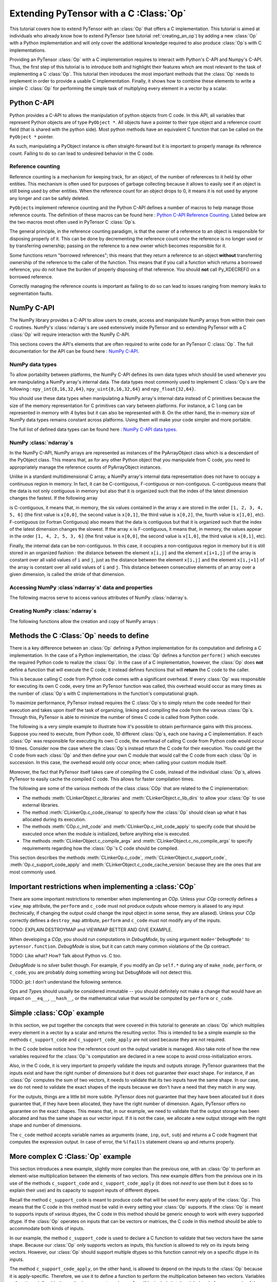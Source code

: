 
.. _creating_a_c_op:

=======================================
Extending PyTensor with a C :Class:`Op`
=======================================

This tutorial covers how to extend PyTensor with an :class:`Op` that offers a C
implementation.  This tutorial is aimed at individuals who already know how to
extend PyTensor (see tutorial :ref:`creating_an_op`) by adding a new :class:`Op`
with a Python implementation and will only cover the additional knowledge
required to also produce :class:`Op`\s with C implementations.

Providing an PyTensor :class:`Op` with a C implementation requires to interact with
Python's C-API and Numpy's C-API. Thus, the first step of this tutorial is to
introduce both and highlight their features which are most relevant to the
task of implementing a C :class:`Op`. This tutorial then introduces the most important
methods that the :class:`Op` needs to implement in order to provide a usable C
implementation. Finally, it shows how to combine these elements to write a
simple C :class:`Op` for performing the simple task of multiplying every element in a
vector by a scalar.

Python C-API
============

Python provides a C-API to allows the manipulation of python objects from C
code. In this API, all variables that represent Python objects are of type
``PyObject *``. All objects have a pointer to their type object and a reference
count field (that is shared with the python side). Most python methods have
an equivalent C function that can be called on the ``PyObject *`` pointer.

As such, manipulating a PyObject instance is often straight-forward but it
is important to properly manage its reference count. Failing to do so can
lead to undesired behavior in the C code.


Reference counting
------------------

Reference counting is a mechanism for keeping track, for an object, of
the number of references to it held by other entities. This mechanism is often
used for purposes of garbage collecting because it allows to easily see if
an object is still being used by other entities. When the reference count
for an object drops to 0, it means it is not used by anyone any longer and can
be safely deleted.

``PyObject``\s implement reference counting and the Python C-API defines a number
of macros to help manage those reference counts. The definition of these
macros can be found here : `Python C-API Reference Counting
<https://docs.python.org/2/c-api/refcounting.html>`_. Listed below are the
two macros most often used in PyTensor C :class:`Op`\s.


.. method:: void Py_XINCREF(PyObject *o)

    Increments the reference count of object ``o``. Without effect if the
    object is NULL.

.. method:: void Py_XDECREF(PyObject *o)

    Decrements the reference count of object ``o``. If the reference count
    reaches 0, it will trigger a call of the object's deallocation function.
    Without effect if the object is NULL.

The general principle, in the reference counting paradigm, is that the owner
of a reference to an object is responsible for disposing properly of it.
This can be done by decrementing the reference count once the reference is no
longer used or by transferring ownership; passing on the reference to a new
owner which becomes responsible for it.

Some functions return "borrowed references"; this means that they return a
reference to an object **without** transferring ownership of the reference to the
caller of the function. This means that if you call a function which returns a
borrowed reference, you do not have the burden of properly disposing of that
reference. You should **not** call Py_XDECREF() on a borrowed reference.

Correctly managing the reference counts is important as failing to do so can
lead to issues ranging from memory leaks to segmentation faults.


NumPy C-API
===========

The NumPy library provides a C-API to allow users to create, access and
manipulate NumPy arrays from within their own C routines. NumPy's :class:`ndarray`\s
are used extensively inside PyTensor and so extending PyTensor with a C :class:`Op` will
require interaction with the NumPy C-API.

This sections covers the API's elements that are often required to write code
for an PyTensor C :class:`Op`. The full documentation for the API can be found here :
`NumPy C-API <http://docs.scipy.org/doc/numpy/reference/c-api.html>`_.


NumPy data types
----------------

To allow portability between platforms, the NumPy C-API defines its own data
types which should be used whenever you are manipulating a NumPy array's
internal data. The data types most commonly used to implement C :class:`Op`\s are the
following : ``npy_int{8,16,32,64}``, ``npy_uint{8,16,32,64}`` and
``npy_float{32,64}``.

You should use these data types when manipulating a NumPy array's internal
data instead of C primitives because the size of the memory representation
for C primitives can vary between platforms. For instance, a C ``long`` can be
represented in memory with 4 bytes but it can also be represented with 8.
On the other hand, the in-memory size of NumPy data types remains constant
across platforms. Using them will make your code simpler and more portable.

The full list of defined data types can be found here :
`NumPy C-API data types
<http://docs.scipy.org/doc/numpy/reference/c-api.dtype.html#c-type-names>`_.


NumPy :class:`ndarray`\s
------------------------

In the NumPy C-API, NumPy arrays are represented as instances of the
PyArrayObject class which is a descendant of the PyObject class. This means
that, as for any other Python object that you manipulate from C code, you
need to appropriately manage the reference counts of PyArrayObject instances.

Unlike in a standard multidimensional C array, a NumPy array's internal data
representation does not have to occupy a continuous region in memory. In fact,
it can be C-contiguous, F-contiguous or non-contiguous. C-contiguous means
that the data is not only contiguous in memory but also that it is organized
such that the index of the latest dimension changes the fastest. If the
following array

.. testcode::

    x = [[1, 2, 3],
         [4, 5, 6]]

is C-contiguous, it means that, in memory, the six values contained in the
array ``x`` are stored in the order ``[1, 2, 3, 4, 5, 6]`` (the first value is
``x[0,0]``, the second value is ``x[0,1]``, the third value is ``x[0,2]``, the,
fourth value is ``x[1,0]``, etc). F-contiguous (or Fortran Contiguous) also
means that the data is contiguous but that it is organized such that the index
of the latest dimension changes the slowest. If the array ``x`` is
F-contiguous, it means that, in memory, the values appear in the order
``[1, 4, 2, 5, 3, 6]`` (the first value is ``x[0,0]``, the second value is
``x[1,0]``, the third value is ``x[0,1]``, etc).

Finally, the internal data can be non-contiguous. In this case, it occupies
a non-contiguous region in memory but it is still stored in an organized
fashion : the distance between the element ``x[i,j]`` and the element
``x[i+1,j]`` of the array is constant over all valid values of ``i`` and
``j``, just as the distance between the element ``x[i,j]`` and the element
``x[i,j+1]`` of the array is constant over all valid values of ``i`` and ``j``.
This distance between consecutive elements of an array over a given dimension,
is called the stride of that dimension.


Accessing NumPy :class`ndarray`\s' data and properties
------------------------------------------------------

The following macros serve to access various attributes of NumPy :class:`ndarray`\s.

.. method:: void* PyArray_DATA(PyArrayObject* arr)

    Returns a pointer to the first element of the array's data. The returned
    pointer must be cast to a pointer of the proper Numpy C-API data type
    before use.

.. method:: int PyArray_NDIM(PyArrayObject* arr)

    Returns the number of dimensions in the the array pointed by ``arr``

.. method:: npy_intp* PyArray_DIMS(PyArrayObject* arr)

    Returns a pointer on the first element of ``arr``'s internal array
    describing its dimensions. This internal array contains as many elements
    as the array ``arr`` has dimensions.

    The macro ``PyArray_SHAPE()`` is a synonym of ``PyArray_DIMS()`` : it has
    the same effect and is used in an identical way.

.. method:: npy_intp* PyArray_STRIDES(PyArrayObject* arr)

    Returns a pointer on the first element of ``arr``'s internal array
    describing the stride for each of its dimension. This array has as many
    elements as the number of dimensions in ``arr``. In this array, the
    strides are expressed in number of bytes.

.. method:: PyArray_Descr* PyArray_DESCR(PyArrayObject* arr)

    Returns a reference to the object representing the dtype of the array.

    The macro ``PyArray_DTYPE()`` is a synonym of the ``PyArray_DESCR()`` : it
    has the same effect and is used in an identical way.

    :note:
        This is a borrowed reference so you do not need to decrement its
        reference count once you are done with it.

.. method:: int PyArray_TYPE(PyArrayObject* arr)

    Returns the typenumber for the elements of the array. Like the dtype, the
    typenumber is a descriptor for the type of the data in the array. However,
    the two are not synonyms and, as such, cannot be used in place of the
    other.

.. method:: npy_intp PyArray_SIZE(PyArrayObject* arr)

    Returns to total number of elements in the array

.. method:: bool PyArray_CHKFLAGS(PyArrayObject* arr, flags)

    Returns true if the array has the specified flags. The variable flag
    should either be a NumPy array flag or an integer obtained by applying
    bitwise or to an ensemble of flags.

    The flags that can be used in with this macro are :
    ``NPY_ARRAY_C_CONTIGUOUS``, ``NPY_ARRAY_F_CONTIGUOUS``, ``NPY_ARRAY_OWNDATA``,
    ``NPY_ARRAY_ALIGNED``, ``NPY_ARRAY_WRITEABLE``, ``NPY_ARRAY_UPDATEIFCOPY``.


Creating NumPy :class:`ndarray`\s
---------------------------------

The following functions allow the creation and copy of NumPy arrays :

.. method:: PyObject* PyArray_EMPTY(int nd, npy_intp* dims, typenum dtype,
                                    int fortran)

    Constructs a new :class:`ndarray` with the number of dimensions specified by
    ``nd``, shape specified by ``dims`` and data type specified by ``dtype``.
    If ``fortran`` is equal to 0, the data is organized in a C-contiguous
    layout, otherwise it is organized in a F-contiguous layout. The array
    elements are not initialized in any way.

    The function ``PyArray_Empty()`` performs the same function as the macro
    ``PyArray_EMPTY()`` but the data type is given as a pointer to a
    ``PyArray_Descr`` object instead of a ``typenum``.

.. method:: PyObject* PyArray_ZEROS(int nd, npy_intp* dims, typenum dtype,
                                    int fortran)

    Constructs a new :class:`ndarray` with the number of dimensions specified by
    ``nd``, shape specified by ``dims`` and data type specified by ``dtype``.
    If ``fortran`` is equal to 0, the data is organized in a C-contiguous
    layout, otherwise it is organized in a F-contiguous layout. Every element
    in the array is initialized to 0.

    The function ``PyArray_Zeros()`` performs the same function as the macro
    ``PyArray_ZEROS()`` but the data type is given as a pointer to a
    ``PyArray_Descr`` object instead of a ``typenum``.

.. method:: PyArrayObject* PyArray_GETCONTIGUOUS(PyObject* op)

    Returns a C-contiguous and well-behaved copy of the array :class:`Op`. If :class:`Op` is
    already C-contiguous and well-behaved, this function simply returns a
    new reference to :class:`Op`.



Methods the C :Class:`Op` needs to define
=========================================

There is a key difference between an :class:`Op` defining a Python implementation for
its computation and defining a C implementation. In the case of a Python
implementation, the :class:`Op` defines a function ``perform()`` which executes the
required Python code to realize the :class:`Op`. In the case of a C implementation,
however, the :class:`Op` does **not** define a function that will execute the C code; it
instead defines functions that will **return** the C code to the caller.

This is because calling C code from Python code comes with a significant
overhead. If every :class:`Op` was responsible for executing its own C code, every
time an PyTensor function was called, this overhead would occur as many times
as the number of :class:`Op`\s with C implementations in the function's computational
graph.

To maximize performance, PyTensor instead requires the C :class:`Op`\s to simply return
the code needed for their execution and takes upon itself the task of
organizing, linking and compiling the code from the various :class:`Op`\s. Through this,
PyTensor is able to minimize the number of times C code is called from Python
code.

The following is a very simple example to illustrate how it's possible to
obtain performance gains with this process. Suppose you need to execute,
from Python code, 10 different :class:`Op`\s, each one having a C implementation. If
each :class:`Op` was responsible for executing its own C code, the overhead of
calling C code from Python code would occur 10 times. Consider now the case
where the :class:`Op`\s instead return the C code for their execution. You could get
the C code from each :class:`Op` and then define your own C module that would call
the C code from each :class:`Op` in succession. In this case, the overhead would only
occur once; when calling your custom module itself.

Moreover, the fact that PyTensor itself takes care of compiling the C code,
instead of the individual :class:`Op`\s, allows PyTensor to easily cache the compiled C
code. This allows for faster compilation times.

The following are some of the various methods of the class :class:`COp` that are
related to the C implementation:

* The methods :meth:`CLinkerObject.c_libraries` and :meth:`CLinkerObject.c_lib_dirs` to allow
  your :class:`Op` to use external libraries.

* The method :meth:`CLinkerOp.c_code_cleanup` to specify how the :class:`Op` should
  clean up what it has allocated during its execution.

* The methods :meth:`COp.c_init_code` and :meth:`CLinkerOp.c_init_code_apply`
  to specify code that should be executed once when the module is
  initialized, before anything else is executed.

* The methods :meth:`CLinkerObject.c_compile_args` and
  :meth:`CLinkerObject.c_no_compile_args` to specify requirements regarding how
  the :class:`Op`'s C code should be compiled.

This section describes the methods :meth:`CLinkerOp.c_code`,
:meth:`CLinkerObject.c_support_code`, :meth:`Op.c_support_code_apply` and
:meth:`CLinkerObject.c_code_cache_version` because they are the ones that are most
commonly used.

.. method:: c_code(node, name, input_names, output_names, sub)

    This method returns a string containing the C code to perform the
    computation required by this `Op`.

    The ``node`` argument is an :ref:`apply` node representing an
    application of the current `Op` on a list of inputs, producing a list of
    outputs.

    ``input_names`` is a sequence of strings which contains as many strings
    as the `Op` has inputs. Each string contains the name of the C variable
    to which the corresponding input has been assigned. For example, the name
    of the C variable representing the first input of the `Op` is given by
    ``input_names[0]``. You should therefore use this name in your
    C code to interact with that variable. ``output_names`` is used
    identically to ``input_names``, but for the `Op`'s outputs.

    Finally, ``sub`` is a dictionary of extras parameters to the `c_code`
    method. Among other things, it contains ``sub['fail']`` which is a string
    of C code that you should include in your C code (after ensuring that a
    Python exception is set) if it needs to raise an exception. Ex:

    .. code-block:: c

        c_code = """
            PyErr_Format(PyExc_ValueError, "X does not have the right value");
            %(fail)s;
        """ % {'fail' : sub['fail']}

    to raise a ValueError Python exception with the specified message.
    The function ``PyErr_Format()`` supports string formatting so it is
    possible to tailor the error message to the specifics of the error
    that occurred. If ``PyErr_Format()`` is called with more than two
    arguments, the subsequent arguments are used to format the error message
    with the same behavior as the function `PyString_FromFormat()
    <https://docs.python.org/2/c-api/string.html#c.PyString_FromFormat>`_. The
    ``%`` characters in the format characters need to be escaped since the C
    code itself is defined in a string which undergoes string formatting.

    .. code-block:: c

        c_code = """
            PyErr_Format(PyExc_ValueError,
                         "X==%%i but it should be greater than 0", X);
            %(fail)s;
        """ % {'fail' : sub['fail']}

    :note:
        Your C code should not return the output of the computation but
        rather put the results in the C variables whose names are contained in
        the ``output_names``.

.. method:: c_support_code(**kwargs)

    Returns a string or a list of strings containing some support C code for this `Op`. This code
    will be included at the global scope level and can be used to define
    functions and structs that will be used by every apply of this `Op`.

.. method:: c_support_code_apply(node, name)

    Returns a string containing some support C code for this `Op`. This code
    will be included at the global scope level and can be used to define
    functions and structs that will be used by this `Op`. The difference between
    this method and ``c_support_code`` is that the C code specified in
    ``c_support_code_apply`` should be specific to each apply of the `Op`,
    while ``c_support_code`` is for support code that is not specific to
    each apply.

    Both ``c_support_code`` and ``c_support_code_apply`` are necessary
    because an PyTensor `Op` can be used more than once in a given PyTensor
    function. For example, an `Op` that adds two matrices could be used at some
    point in the PyTensor function to add matrices of integers and, at another
    point, to add matrices of doubles. Because the dtype of the inputs and
    outputs can change between different applies of the `Op`, any support code
    that relies on a certain dtype is specific to a given `Apply` of the `Op` and
    should therefore be defined in ``c_support_code_apply``.

.. method:: c_code_cache_version()

    Returns a tuple of integers representing the version of the C code in this
    :class:`Op`. Ex : (1, 4, 0) for version 1.4.0

    This tuple is used by PyTensor to cache the compiled C code for this `Op`. As
    such, the return value **MUST BE CHANGED** every time the C code is altered
    or else PyTensor will disregard the change in the code and simply load a
    previous version of the `Op` from the cache. If you want to avoid caching of
    the C code of this `Op`, return an empty tuple or do not implement this
    method.

    :note:
        PyTensor can handle tuples of any hashable objects as return values
        for this function but, for greater readability and easier management,
        this function should return a tuple of integers as previously
        described.

        Also, do not use the built-in ``hash``; it will produce different values
        between Python sessions and confound the caching process.

Important restrictions when implementing a :class:`COp`
=======================================================

There are some important restrictions to remember when implementing an `COp`.
Unless your `COp` correctly defines a ``view_map`` attribute, the ``perform`` and ``c_code`` must not
produce outputs whose memory is aliased to any input (technically, if changing the
output could change the input object in some sense, they are aliased).
Unless your `COp` correctly defines a ``destroy_map`` attribute, ``perform`` and ``c_code`` must
not modify any of the inputs.

TODO: EXPLAIN DESTROYMAP and VIEWMAP BETTER AND GIVE EXAMPLE.

When developing a `COp`, you should run computations in `DebugMode`, by using
argument ``mode='DebugMode'`` to ``pytensor.function``. `DebugMode` is
slow, but it can catch many common violations of the `Op` contract.

TODO: Like what? How? Talk about Python vs. C too.

`DebugMode` is no silver bullet though.
For example, if you modify an `Op` ``self.*`` during any of
``make_node``, ``perform``, or ``c_code``, you are probably doing something
wrong but DebugMode will not detect this.

TODO: jpt: I don't understand the following sentence.

`Op`\s and `Type`\s should usually be considered immutable -- you should
definitely not make a change that would have an impact on ``__eq__``,
``__hash__``, or the mathematical value that would be computed by  ``perform``
or ``c_code``.


Simple :class:`COp` example
===========================

In this section, we put together the concepts that were covered in this
tutorial to generate an :class:`Op` which multiplies every element in a vector
by a scalar and returns the resulting vector. This is intended to be a simple
example so the methods ``c_support_code`` and ``c_support_code_apply`` are
not used because they are not required.

In the C code below notice how the reference count on the output variable is
managed. Also take note of how the new variables required for the :class:`Op`'s
computation are declared in a new scope to avoid cross-initialization errors.

Also, in the C code, it is very important to properly validate the inputs
and outputs storage. PyTensor guarantees that the inputs exist and have the
right number of dimensions but it does not guarantee their exact shape. For
instance, if an :class:`Op` computes the sum of two vectors, it needs to validate that
its two inputs have the same shape. In our case, we do not need to validate
the exact shapes of the inputs because we don't have a need that they match
in any way.

For the outputs, things are a little bit more subtle. PyTensor does not
guarantee that they have been allocated but it does guarantee that, if they
have been allocated, they have the right number of dimension. Again, PyTensor
offers no guarantee on the exact shapes. This means that, in our example, we
need to validate that the output storage has been allocated and has the same
shape as our vector input. If it is not the case, we allocate a new output
storage with the right shape and number of dimensions.

.. testcode:: examples

    import numpy
    import pytensor

    from pytensor.link.c.op import COp
    from pytensor.graph.basic import Apply


    class VectorTimesScalar(COp):
        __props__ = ()

        def make_node(self, x, y):
            # Validate the inputs' type
            if x.type.ndim != 1:
                raise TypeError('x must be a 1-d vector')
            if y.type.ndim != 0:
                raise TypeError('y must be a scalar')

            # Create an output variable of the same type as x
            output_var = x.type()

            return Apply(self, [x, y], [output_var])

        def c_code_cache_version(self):
            return (1, 0)

        def c_code(self, node, name, inp, out, sub):
            x, y = inp
            z, = out

            # Extract the dtypes of the inputs and outputs storage to
            # be able to declare pointers for those dtypes in the C
            # code.
            dtype_x = node.inputs[0].dtype
            dtype_y = node.inputs[1].dtype
            dtype_z = node.outputs[0].dtype

            itemsize_x = numpy.dtype(dtype_x).itemsize
            itemsize_z = numpy.dtype(dtype_z).itemsize

            fail = sub['fail']

            c_code = """
            // Validate that the output storage exists and has the same
            // dimension as x.
            if (NULL == %(z)s ||
                PyArray_DIMS(%(x)s)[0] != PyArray_DIMS(%(z)s)[0])
            {
                /* Reference received to invalid output variable.
                Decrease received reference's ref count and allocate new
                output variable */
                Py_XDECREF(%(z)s);
                %(z)s = (PyArrayObject*)PyArray_EMPTY(1,
                                                    PyArray_DIMS(%(x)s),
                                                    PyArray_TYPE(%(x)s),
                                                    0);

                if (!%(z)s) {
                    %(fail)s;
                }
            }

            // Perform the vector multiplication by a scalar
            {
                /* The declaration of the following variables is done in a new
                scope to prevent cross initialization errors */
                npy_%(dtype_x)s* x_data_ptr =
                                (npy_%(dtype_x)s*)PyArray_DATA(%(x)s);
                npy_%(dtype_z)s* z_data_ptr =
                                (npy_%(dtype_z)s*)PyArray_DATA(%(z)s);
                npy_%(dtype_y)s y_value =
                                ((npy_%(dtype_y)s*)PyArray_DATA(%(y)s))[0];
                int x_stride = PyArray_STRIDES(%(x)s)[0] / %(itemsize_x)s;
                int z_stride = PyArray_STRIDES(%(z)s)[0] / %(itemsize_z)s;
                int x_dim = PyArray_DIMS(%(x)s)[0];

                for(int i=0; i < x_dim; i++)
                {
                    z_data_ptr[i * z_stride] = (x_data_ptr[i * x_stride] *
                                                y_value);
                }
            }
            """

            return c_code % locals()


The ``c_code`` method accepts variable names as arguments (``name``, ``inp``,
``out``, ``sub``) and returns a C code fragment that computes the expression
output. In case of error, the ``%(fail)s`` statement cleans up and returns
properly.

More complex C :Class:`Op` example
==================================

This section introduces a new example, slightly more complex than the previous
one, with an :class:`Op` to perform an element-wise multiplication between the elements
of two vectors. This new example differs from the previous one in its use
of the methods ``c_support_code`` and ``c_support_code_apply`` (it does
not `need` to use them but it does so to explain their use) and its capacity
to support inputs of different dtypes.

Recall the method ``c_support_code`` is meant to produce code that will
be used for every apply of the :class:`Op`. This means that the C code in this
method must be valid in every setting your :class:`Op` supports. If the :class:`Op` is meant
to supports inputs of various dtypes, the C code in this method should be
generic enough to work with every supported dtype. If the :class:`Op` operates on
inputs that can be vectors or matrices, the C code in this method should
be able to accommodate both kinds of inputs.

In our example, the method ``c_support_code`` is used to declare a C
function to validate that two vectors have the same shape. Because our
:class:`Op` only supports vectors as inputs, this function is allowed to rely
on its inputs being vectors. However, our :class:`Op` should support multiple
dtypes so this function cannot rely on a specific dtype in its inputs.

The method ``c_support_code_apply``, on the other hand, is allowed
to depend on the inputs to the :class:`Op` because it is apply-specific. Therefore, we
use it to define a function to perform the multiplication between two vectors.
Variables or functions defined in the method ``c_support_code_apply`` will
be included at the global scale for every apply of the :Class:`Op`. Because of this,
the names of those variables and functions should include the name of the :class:`Op`,
like in the example. Otherwise, using the :class:`Op` twice in the same graph will give
rise to conflicts as some elements will be declared more than once.

The last interesting difference occurs in the ``c_code()`` method. Because the
dtype of the output is variable and not guaranteed to be the same as any of
the inputs (because of the upcast in the method ``make_node()``), the typenum
of the output has to be obtained in the Python code and then included in the
C code.

.. testcode:: examples

    class VectorTimesVector(COp):
        __props__ = ()

        def make_node(self, x, y):
            # Validate the inputs' type
            if x.type.ndim != 1:
                raise TypeError('x must be a 1-d vector')
            if y.type.ndim != 1:
                raise TypeError('y must be a 1-d vector')

            # Create an output variable of the same type as x
            output_var = pytensor.tensor.type.TensorType(
                            dtype=pytensor.scalar.upcast(x.dtype, y.dtype),
                            shape=(None,))()

            return Apply(self, [x, y], [output_var])

        def c_code_cache_version(self):
            return (1, 0, 2)

        def c_support_code(self, **kwargs):
            c_support_code = """
            bool vector_same_shape(PyArrayObject* arr1,
                PyArrayObject* arr2)
            {
                return (PyArray_DIMS(arr1)[0] == PyArray_DIMS(arr2)[0]);
            }
            """

            return c_support_code

        def c_support_code_apply(self, node, name):
            dtype_x = node.inputs[0].dtype
            dtype_y = node.inputs[1].dtype
            dtype_z = node.outputs[0].dtype

            c_support_code = """
            void vector_elemwise_mult_%(name)s(npy_%(dtype_x)s* x_ptr,
                int x_str, npy_%(dtype_y)s* y_ptr, int y_str,
                npy_%(dtype_z)s* z_ptr, int z_str, int nbElements)
            {
                for (int i=0; i < nbElements; i++){
                    z_ptr[i * z_str] = x_ptr[i * x_str] * y_ptr[i * y_str];
                }
            }
            """

            return c_support_code % locals()

        def c_code(self, node, name, inp, out, sub):
            x, y = inp
            z, = out

            dtype_x = node.inputs[0].dtype
            dtype_y = node.inputs[1].dtype
            dtype_z = node.outputs[0].dtype

            itemsize_x = numpy.dtype(dtype_x).itemsize
            itemsize_y = numpy.dtype(dtype_y).itemsize
            itemsize_z = numpy.dtype(dtype_z).itemsize

            typenum_z = numpy.dtype(dtype_z).num

            fail = sub['fail']

            c_code = """
            // Validate that the inputs have the same shape
            if ( !vector_same_shape(%(x)s, %(y)s))
            {
                PyErr_Format(PyExc_ValueError, "Shape mismatch : "
                            "x.shape[0] and y.shape[0] should match but "
                            "x.shape[0] == %%i and y.shape[0] == %%i",
                            PyArray_DIMS(%(x)s)[0], PyArray_DIMS(%(y)s)[0]);
                %(fail)s;
            }

            // Validate that the output storage exists and has the same
            // dimension as x.
            if (NULL == %(z)s || !(vector_same_shape(%(x)s, %(z)s)))
            {
                /* Reference received to invalid output variable.
                Decrease received reference's ref count and allocate new
                output variable */
                Py_XDECREF(%(z)s);
                %(z)s = (PyArrayObject*)PyArray_EMPTY(1,
                                                    PyArray_DIMS(%(x)s),
                                                    %(typenum_z)s,
                                                    0);

                if (!%(z)s) {
                    %(fail)s;
                }
            }

            // Perform the vector elemwise multiplication
            vector_elemwise_mult_%(name)s(
                                    (npy_%(dtype_x)s*)PyArray_DATA(%(x)s),
                                    PyArray_STRIDES(%(x)s)[0] / %(itemsize_x)s,
                                    (npy_%(dtype_y)s*)PyArray_DATA(%(y)s),
                                    PyArray_STRIDES(%(y)s)[0] / %(itemsize_y)s,
                                    (npy_%(dtype_z)s*)PyArray_DATA(%(z)s),
                                    PyArray_STRIDES(%(z)s)[0] / %(itemsize_z)s,
                                    PyArray_DIMS(%(x)s)[0]);
            """

            return c_code % locals()


Alternate way of defining C :class:`Op`\s
=========================================

The two previous examples have covered the standard way of implementing C :class:`Op`\s
in PyTensor by inheriting from the class :class:`Op`. This process is mostly
simple but it still involves defining many methods as well as mixing, in the
same file, both Python and C code which tends to make the result less
readable.

To help with this, PyTensor defines a class, `ExternalCOp`, from which new C :class:`Op`\s
can inherit. The class `ExternalCOp` aims to simplify the process of implementing
C :class:`Op`\s by doing the following :

*      It allows you to define the C implementation of your :class:`Op` in a distinct
       C code file. This makes it easier to keep your Python and C code
       readable and well indented.

*      It can automatically handle all the methods that return C code,
       in addition to :meth:`Op.c_code_cache_version` based on the
       provided external C implementation.

To illustrate how much simpler the class `ExternalCOp` makes the process of defining
a new :class:`Op` with a C implementation, let's revisit the second example of this
tutorial, the `VectorTimesVector`\ :class:`Op`. In that example, we implemented an :class:`Op`
to perform the task of element-wise vector-vector multiplication. The two
following blocks of code illustrate what the :class:`Op` would look like if it was
implemented using the `ExternalCOp` class.

The new :class:`Op` is defined inside a Python file with the following code :

.. testcode::

    import pytensor
    from pytensor.link.c.op import ExternalCOp

    class VectorTimesVector(ExternalCOp):
        __props__ = ()

        func_file = "./vectorTimesVector.c"
        func_name = "APPLY_SPECIFIC(vector_times_vector)"

        def __init__(self):
            super().__init__(self.func_file, self.func_name)

        def make_node(self, x, y):
            # Validate the inputs' type
            if x.type.ndim != 1:
                raise TypeError('x must be a 1-d vector')
            if y.type.ndim != 1:
                raise TypeError('y must be a 1-d vector')

            # Create an output variable of the same type as x
            output_var = pytensor.tensor.type.TensorType(
                            dtype=pytensor.scalar.upcast(x.dtype, y.dtype),
                            shape=(None,))()

            return Apply(self, [x, y], [output_var])

And the following is the C implementation of the :class:`Op`, defined in an external
C file named ``vectorTimesVector.c``:

.. code-block:: c

    #section support_code

    // Support code function
    bool vector_same_shape(PyArrayObject* arr1, PyArrayObject* arr2)
    {
        return (PyArray_DIMS(arr1)[0] == PyArray_DIMS(arr2)[0]);
    }


    #section support_code_apply

    // Apply-specific support function
    void APPLY_SPECIFIC(vector_elemwise_mult)(
        DTYPE_INPUT_0* x_ptr, int x_str,
        DTYPE_INPUT_1* y_ptr, int y_str,
        DTYPE_OUTPUT_0* z_ptr, int z_str, int nbElements)
    {
        for (int i=0; i < nbElements; i++){
            z_ptr[i * z_str] = x_ptr[i * x_str] * y_ptr[i * y_str];
        }
    }

    // Apply-specific main function
    int APPLY_SPECIFIC(vector_times_vector)(PyArrayObject* input0,
                                            PyArrayObject* input1,
                                            PyArrayObject** output0)
    {
        // Validate that the inputs have the same shape
        if ( !vector_same_shape(input0, input1))
        {
            PyErr_Format(PyExc_ValueError, "Shape mismatch : "
                        "input0.shape[0] and input1.shape[0] should "
                        "match but x.shape[0] == %i and "
                        "y.shape[0] == %i",
                        PyArray_DIMS(input0)[0], PyArray_DIMS(input1)[0]);
            return 1;
        }

        // Validate that the output storage exists and has the same
        // dimension as x.
        if (NULL == *output0 || !(vector_same_shape(input0, *output0)))
        {
            /* Reference received to invalid output variable.
            Decrease received reference's ref count and allocate new
            output variable */
            Py_XDECREF(*output0);
            *output0 = (PyArrayObject*)PyArray_EMPTY(1,
                                                    PyArray_DIMS(input0),
                                                    TYPENUM_OUTPUT_0,
                                                    0);

            if (!*output0) {
                PyErr_Format(PyExc_ValueError,
                            "Could not allocate output storage");
                return 1;
            }
        }

        // Perform the actual vector-vector multiplication
        APPLY_SPECIFIC(vector_elemwise_mult)(
                                (DTYPE_INPUT_0*)PyArray_DATA(input0),
                                PyArray_STRIDES(input0)[0] / ITEMSIZE_INPUT_0,
                                (DTYPE_INPUT_1*)PyArray_DATA(input1),
                                PyArray_STRIDES(input1)[0] / ITEMSIZE_INPUT_1,
                                (DTYPE_OUTPUT_0*)PyArray_DATA(*output0),
                                PyArray_STRIDES(*output0)[0] / ITEMSIZE_OUTPUT_0,
                                PyArray_DIMS(input0)[0]);

        return 0;
    }

As you can see from this example, the Python and C implementations are nicely
decoupled which makes them much more readable than when they were intertwined
in the same file and the C code contained string formatting markers.

Now that we have motivated the `ExternalCOp` class, we can have a more precise look at
what it does for us. For this, we go through the various elements that make up
this new version of the `VectorTimesVector`\ `Op` :

*       Parent class : instead of inheriting from the class :class:`Op`,
        VectorTimesVector inherits from the class `ExternalCOp`.

*       Constructor : in our new `COp`, the :meth:`COp.__init__` method has an
        important use; to inform the constructor of the `ExternalCOp` class
        of the location, on the filesystem of the C implementation of
        this `COp`. To do this, it gives a list of file paths containing
        the C code for this `COp`.  To auto-generate the c_code method
        with a function call you can specify the function name as the
        second parameter.  The paths should be given as a relative
        path from the folder where the descendant of the `ExternalCOp` class
        is defined.

*       :meth:`ExternalCOp.make_node` : this method is absolutely
        identical to the one in our old example. Using the `ExternalCOp`
        class doesn't change anything here.

*       External C code : the external C code implements the various
        functions associated with the `COp`.  Writing this C code
        involves a few subtleties which deserve their own respective
        sections.

Main function
-------------

If you pass a function name to :meth:`ExternalCOp.__init___`, it must respect
the following constraints:

*       It must return an int. The value of that int indicates whether
        the `Op` could perform its task or not. A value of 0 indicates
        success while any non-zero value will interrupt the execution
        of the PyTensor function.  When returning non-zero the function
        must set a python exception indicating the details of the
        problem.

*       It must receive one argument for each input to the `Op` followed
        by one pointer to an argument for each output of the `Op`.  The
        types for the argument is dependent on the Types (that is
        pytensor Types) of your inputs and outputs.

*       You can specify the number of inputs and outputs for your `Op`
        by setting the ``_cop_num_inputs`` and ``_cop_num_outputs``
        attributes on your `COp`.  The main function will always be
        called with that number of arguments, using NULL to fill in
        for missing values at the end.  This can be used if your `COp`
        has a variable number of inputs or outputs, but with a fixed
        maximum.

For example, the main C function of an `COp` that takes two TensorTypes
(which has ``PyArrayObject *`` as its C type) as inputs and returns
both their sum and the difference between them would have four
parameters (two for the `COp`'s inputs and two for its outputs) and it's
signature would look something like this :

.. code-block:: c

    int sumAndDiffOfScalars(PyArrayObject* in0, PyArrayObject* in1,
                            PyArrayObject** out0, PyArrayObject** out1)

Macros
------

For certain section tags, your C code can benefit from a number of
pre-defined macros.  These section tags have no macros: ``init_code``,
``support_code``. All other tags will have the support macros
discussed below.

*      ``APPLY_SPECIFIC(str)`` which will automatically append a name
       unique to the :ref:`Apply` node that applies the `Op` at the end
       of the provided ``str``. The use of this macro is discussed
       further below.

For every input which has a :attr:`dtype` attribute (this means
Tensors), the following macros will be
defined unless your `Op` class has an :attr:`Op.check_input` attribute
defined to False. In these descriptions 'i' refers to the position
(indexed from 0) in the input array.

*       ``DTYPE_INPUT_{i}`` : NumPy dtype of the data in the array.
        This is the variable type corresponding to the NumPy dtype, not the
        string representation of the NumPy dtype. For instance, if the `Op`'s
        first input is a float32 :class:`ndarray`, then the macro ``DTYPE_INPUT_0``
        corresponds to ``npy_float32`` and can directly be used to declare a
        new variable of the same dtype as the data in the array :

        .. code-block:: c

            DTYPE_INPUT_0 myVar = someValue;

*       ``TYPENUM_INPUT_{i}`` : Typenum of the data in the array

*       ``ITEMSIZE_INPUT_{i}`` : Size, in bytes, of the elements in
        the array.

In the same way, the macros ``DTYPE_OUTPUT_{i}``,
``ITEMSIZE_OUTPUT_{i}`` and ``TYPENUM_OUTPUT_{i}`` are defined for
every output 'i' of the `Op`.

In addition to these macros, the ``init_code_struct``, ``code``, and
``code_cleanup`` section tags also have the following macros:

*     ``FAIL`` : Code to insert at error points.  A python exception
      should be set prior to this code.  An invocation look like this:

      .. code-block:: c

        if (error) {
          // Set python exception
          FAIL
        }

      You can add a semicolon after the macro if it makes your editor
      happy.

*     ``PARAMS`` : Name of the params variable for this node.  (only
      for `Op`\s which have params, which is discussed elsewhere)

Finally the tag ``code`` and ``code_cleanup`` have macros to
pass the inputs and output names.  These are name ``INPUT_{i}`` and
``OUTPUT_{i}`` where `i` is the 0-based index position in the input
and output arrays respectively.

Support code
------------

Certain section are limited in what you can place in them due to
semantic and syntactic restrictions of the C++ language.  Most of
these restrictions apply to the tags that end in ``_struct``.

When we defined the ``VectorTimesVector`` `Op` without using the ``ExternalCOp``
class, we had to make a distinction between two types of support_code
: the support code that was apply-specific and the support code that
wasn't. The apply-specific code was defined in the
``c_support_code_apply`` method and the elements defined in that
code (global variables and functions) had to include the name of the
Apply node in their own names to avoid conflicts between the different
versions of the apply-specific code. The code that wasn't
apply-specific was simply defined in the ``c_support_code`` method.

To make indentifiers that include the :ref:`Apply` node name use the
``APPLY_SPECIFIC(str)`` macro. In the above example, this macro is
used when defining the functions ``vector_elemwise_mult`` and
``vector_times_vector`` as well as when calling function
``vector_elemwise_mult`` from inside ``vector_times_vector``.

When using the ``ExternalCOp`` class, we still have to make the distinction
between C code for each of the methods of a C class. These sections of
code are separated by ``#section <tag>`` markers. The tag determines
the name of the method this C code applies to with the rule that
``<tag>`` applies to `c_<tag>`. Unknown tags are an error and will be
reported. Duplicate tags will be merged together in the order the
appear in the C files.

The rules for knowing if where a piece of code should be put can be
sometimes tricky.  The key thing to remember is that things that can
be shared between instances of the `Op` should be apply-agnostic and go
into a section which does not end in ``_apply`` or ``_struct``.  The
distinction of ``_apply`` and ``_struct`` mostly hinghes on how you
want to manage the lifetime of the object.  Note that to use an
apply-specific object, you have to be in a apply-specific section, so
some portions of the code that might seem apply-agnostic may still be
apply-specific because of the data they use (this does not include
arguments).

In the above example, the ``function vector_same_shape`` is
apply-agnostic because it uses none of the macros defined by the class
``ExternalCOp`` and it doesn't rely on any apply-specific code. The function
``vector_elemwise_mult`` is apply-specific because it uses the
macros defined by ``ExternalCOp``. Finally, the function
``vector_times_vector`` is apply-specific because it uses those same
macros and also because it calls ``vector_elemwise_mult`` which is
an apply-specific function.


Using GDB to debug :class:`COp`'s C code
========================================

When debugging C code, it can be useful to use GDB for code compiled
by PyTensor.

For this, you must enable this PyTensor: `cmodule__remove_gxx_opt=True`.

Then you must start Python inside GDB and in it start your Python
process:

.. code-block:: sh

    $gdb python
    (gdb)r pytest pytensor/

`Quick guide to GDB <https://www.cs.cmu.edu/~gilpin/tutorial/>`_.

Final Note
==========

This tutorial focuses on providing C implementations to `COp`s that manipulate
PyTensor tensors. For more information about other PyTensor types, you can refer
to the section :ref:`Alternate PyTensor Types <alternate_pytensor_types>`.
